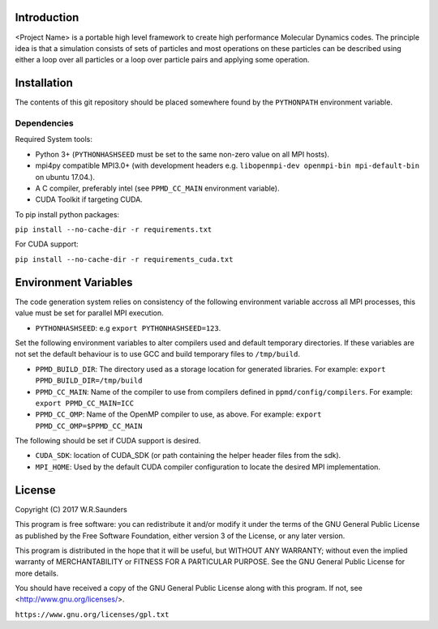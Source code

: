 

Introduction
------------

<Project Name> is a portable high level framework to create high performance Molecular Dynamics codes. The principle idea is that a simulation consists of sets of particles and most operations on these particles can be described using either a loop over all particles or a loop over particle pairs and applying some operation.


Installation
------------

The contents of this git repository should be placed somewhere found by the ``PYTHONPATH`` environment variable.


Dependencies
~~~~~~~~~~~~

Required System tools:

* Python 3+ (``PYTHONHASHSEED`` must be set to the same non-zero value on all MPI hosts).
* mpi4py compatible MPI3.0+ (with development headers e.g. ``libopenmpi-dev openmpi-bin mpi-default-bin`` on ubuntu 17.04.).
* A C compiler, preferably intel (see ``PPMD_CC_MAIN`` environment variable).
* CUDA Toolkit if targeting CUDA.

To pip install python packages:

``pip install --no-cache-dir -r requirements.txt``

For CUDA support:

``pip install --no-cache-dir -r requirements_cuda.txt``


Environment Variables
---------------------
The code generation system relies on consistency of the following environment variable accross all MPI processes, this value must be set for parallel MPI execution.

* ``PYTHONHASHSEED``: e.g ``export PYTHONHASHSEED=123``.

Set the following environment variables to alter compilers used and default temporary directories. If these variables are not set the default behaviour is to use GCC and build temporary files to ``/tmp/build``.

* ``PPMD_BUILD_DIR``: The directory used as a storage location for generated libraries. For example: ``export PPMD_BUILD_DIR=/tmp/build``
* ``PPMD_CC_MAIN``: Name of the compiler to use from compilers defined in ``ppmd/config/compilers``. For example: ``export PPMD_CC_MAIN=ICC``
* ``PPMD_CC_OMP``: Name of the OpenMP compiler to use, as above. For example: ``export PPMD_CC_OMP=$PPMD_CC_MAIN``

The following should be set if CUDA support is desired.

* ``CUDA_SDK``: location of CUDA_SDK (or path containing the helper header files from the sdk).
* ``MPI_HOME``: Used by the default CUDA compiler configuration to locate the desired MPI implementation.

License
-------

Copyright (C) 2017 W.R.Saunders

This program is free software: you can redistribute it and/or modify
it under the terms of the GNU General Public License as published by
the Free Software Foundation, either version 3 of the License, or
any later version.

This program is distributed in the hope that it will be useful,
but WITHOUT ANY WARRANTY; without even the implied warranty of
MERCHANTABILITY or FITNESS FOR A PARTICULAR PURPOSE.  See the
GNU General Public License for more details.

You should have received a copy of the GNU General Public License
along with this program.  If not, see <http://www.gnu.org/licenses/>.

``https://www.gnu.org/licenses/gpl.txt``






